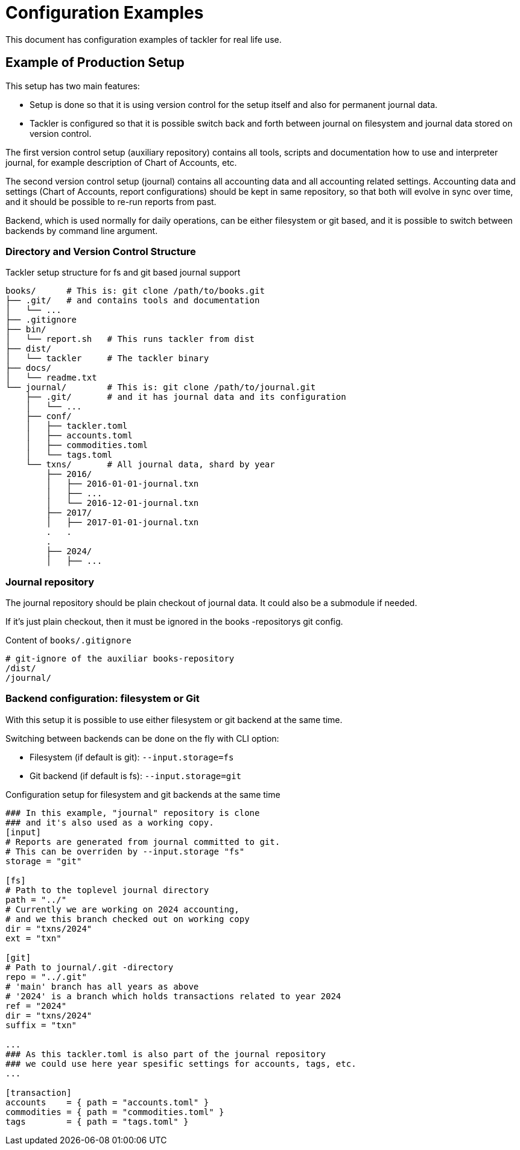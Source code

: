= Configuration Examples
:page-date: 2019-10-06 00:00:00 Z
:page-last_modified_at: 2024-12-01 00:00:00 Z

This document has configuration examples of tackler for real life use.

== Example of Production Setup

This setup has two main features:

* Setup is done so that it is using version control for the setup itself and also for permanent journal data.

* Tackler is configured so that it is possible switch back and forth between journal on filesystem
and journal data stored on version control.

The first version control setup (auxiliary repository) contains all tools, scripts
and documentation how to use and interpreter journal, for example description of Chart of Accounts, etc.

The second version control setup (journal) contains all accounting data and all accounting related settings.
Accounting data and settings (Chart of Accounts, report configurations) should be kept in same repository,
so that both will evolve in sync over time, and it should be possible to re-run reports from past.

Backend, which is used normally for daily operations, can be either filesystem or git based,
and it is possible to switch between backends by command line argument.


=== Directory and Version Control Structure

[source,sh]
.Tackler setup structure for fs and git based journal support
----
books/      # This is: git clone /path/to/books.git
├── .git/   # and contains tools and documentation
│   └── ...
├── .gitignore
├── bin/
│   └── report.sh   # This runs tackler from dist
├── dist/
│   └── tackler     # The tackler binary
├── docs/
│   └── readme.txt
└── journal/        # This is: git clone /path/to/journal.git
    ├── .git/       # and it has journal data and its configuration
    │   └── ...
    ├── conf/
    │   ├── tackler.toml
    │   ├── accounts.toml
    │   ├── commodities.toml
    │   └── tags.toml
    └── txns/       # All journal data, shard by year
        ├── 2016/
        │   ├── 2016-01-01-journal.txn
        │   ├── ...
        │   └── 2016-12-01-journal.txn
        ├── 2017/
        │   ├── 2017-01-01-journal.txn
        .   .
        .
        ├── 2024/
        │   ├── ...

----

=== Journal repository

The journal repository should be plain checkout of journal data. It could also be a submodule if needed.

If it's just plain checkout, then it must be ignored in the
books -repositorys git config.

[source,sh]
.Content of `books/.gitignore`
----
# git-ignore of the auxiliar books-repository
/dist/
/journal/
----


[[backend-fs-or-git]]
=== Backend configuration: filesystem or Git

With this setup it is possible to use either filesystem or git backend at the same time.

Switching between backends can be done on the fly with CLI option:

- Filesystem (if default is git): `--input.storage=fs`
- Git backend (if default is fs): `--input.storage=git`

.Configuration setup for filesystem and git backends at the same time
[source,hocon]
----
### In this example, "journal" repository is clone
### and it's also used as a working copy.
[input]
# Reports are generated from journal committed to git.
# This can be overriden by --input.storage "fs"
storage = "git"

[fs]
# Path to the toplevel journal directory
path = "../"
# Currently we are working on 2024 accounting,
# and we this branch checked out on working copy
dir = "txns/2024"
ext = "txn"

[git]
# Path to journal/.git -directory
repo = "../.git"
# 'main' branch has all years as above
# '2024' is a branch which holds transactions related to year 2024
ref = "2024"
dir = "txns/2024"
suffix = "txn"

...
### As this tackler.toml is also part of the journal repository
### we could use here year spesific settings for accounts, tags, etc.
...

[transaction]
accounts    = { path = "accounts.toml" }
commodities = { path = "commodities.toml" }
tags        = { path = "tags.toml" }

----
